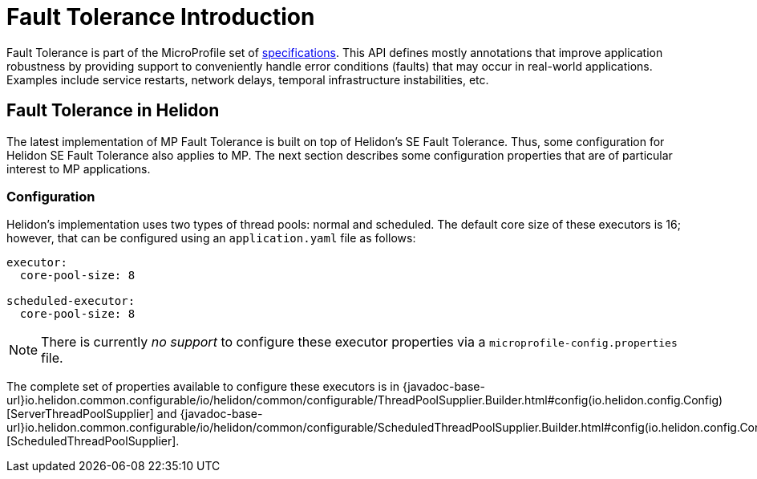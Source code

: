 ///////////////////////////////////////////////////////////////////////////////

    Copyright (c) 2020 Oracle and/or its affiliates.

    Licensed under the Apache License, Version 2.0 (the "License");
    you may not use this file except in compliance with the License.
    You may obtain a copy of the License at

        http://www.apache.org/licenses/LICENSE-2.0

    Unless required by applicable law or agreed to in writing, software
    distributed under the License is distributed on an "AS IS" BASIS,
    WITHOUT WARRANTIES OR CONDITIONS OF ANY KIND, either express or implied.
    See the License for the specific language governing permissions and
    limitations under the License.

///////////////////////////////////////////////////////////////////////////////

= Fault Tolerance Introduction
:h1Prefix: MP
:pagename: faulttolerance-introduction
:description: Fault Tolerance Introduction
:keywords: helidon, webserver, faulttolerance, mp
:fault-tolerance-spec-url: https://github.com/eclipse/microprofile-fault-tolerance
:scheduled-executor-config: {javadoc-base-url}io.helidon.common.configurable/io/helidon/common/configurable/ScheduledThreadPoolSupplier.Builder.html#config(io.helidon.config.Config)
:executor-config: {javadoc-base-url}io.helidon.common.configurable/io/helidon/common/configurable/ThreadPoolSupplier.Builder.html#config(io.helidon.config.Config)

Fault Tolerance is part of the MicroProfile set of {fault-tolerance-spec-url}[specifications]. This API defines mostly
annotations that improve application robustness by providing support to conveniently handle
error conditions (faults) that may occur in real-world applications. Examples include
service restarts, network delays, temporal infrastructure instabilities, etc.

== Fault Tolerance in Helidon

The latest implementation of MP Fault Tolerance is built on top of Helidon's SE
Fault Tolerance. Thus, some configuration for Helidon SE Fault
Tolerance also applies to MP. The next section describes some
configuration properties that are of particular interest to MP applications.

=== Configuration

Helidon's implementation uses two types of thread pools: normal and scheduled. The default
core size of these executors is 16; however, that can be configured using an `application.yaml`
file as follows:

[source,yaml]
----
executor:
  core-pool-size: 8

scheduled-executor:
  core-pool-size: 8
----

NOTE: There is currently _no support_ to configure these executor properties via a
`microprofile-config.properties` file.

The complete set of properties available to configure these executors is in
{executor-config}[ServerThreadPoolSupplier] and
{scheduled-executor-config}[ScheduledThreadPoolSupplier].

